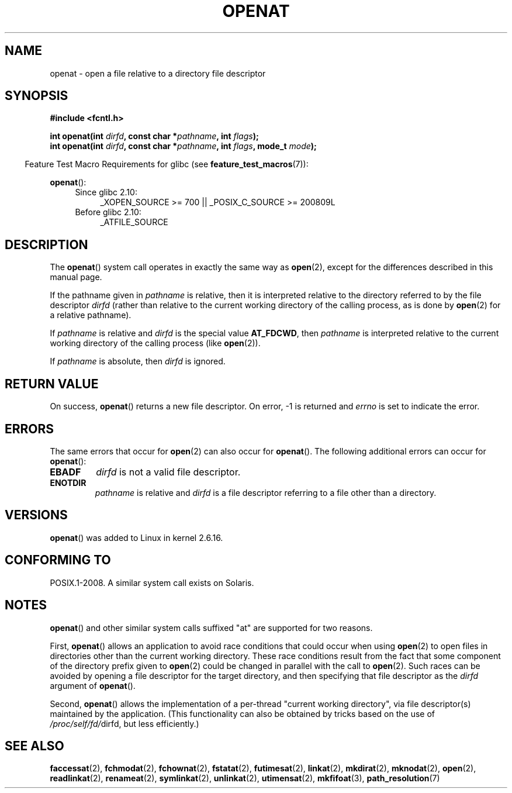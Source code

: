 .\" Hey Emacs! This file is -*- nroff -*- source.
.\"
.\" This manpage is Copyright (C) 2006, Michael Kerrisk
.\"
.\" Permission is granted to make and distribute verbatim copies of this
.\" manual provided the copyright notice and this permission notice are
.\" preserved on all copies.
.\"
.\" Permission is granted to copy and distribute modified versions of this
.\" manual under the conditions for verbatim copying, provided that the
.\" entire resulting derived work is distributed under the terms of a
.\" permission notice identical to this one.
.\"
.\" Since the Linux kernel and libraries are constantly changing, this
.\" manual page may be incorrect or out-of-date.  The author(s) assume no
.\" responsibility for errors or omissions, or for damages resulting from
.\" the use of the information contained herein.  The author(s) may not
.\" have taken the same level of care in the production of this manual,
.\" which is licensed free of charge, as they might when working
.\" professionally.
.\"
.\" Formatted or processed versions of this manual, if unaccompanied by
.\" the source, must acknowledge the copyright and authors of this work.
.\"
.\"
.TH OPENAT 2 2009-12-13 "Linux" "Linux Programmer's Manual"
.SH NAME
openat \- open a file relative to a directory file descriptor
.SH SYNOPSIS
.nf
.B #include <fcntl.h>
.sp
.BI "int openat(int " dirfd ", const char *" pathname ", int " flags );
.BI "int openat(int " dirfd ", const char *" pathname ", int " flags \
", mode_t " mode );
.fi
.sp
.in -4n
Feature Test Macro Requirements for glibc (see
.BR feature_test_macros (7)):
.in
.sp
.BR openat ():
.PD 0
.ad l
.RS 4
.TP 4
Since glibc 2.10:
_XOPEN_SOURCE\ >=\ 700 || _POSIX_C_SOURCE\ >=\ 200809L
.TP
Before glibc 2.10:
_ATFILE_SOURCE
.RE
.ad
.PD
.SH DESCRIPTION
The
.BR openat ()
system call operates in exactly the same way as
.BR open (2),
except for the differences described in this manual page.

If the pathname given in
.I pathname
is relative, then it is interpreted relative to the directory
referred to by the file descriptor
.I dirfd
(rather than relative to the current working directory of
the calling process, as is done by
.BR open (2)
for a relative pathname).

If
.I pathname
is relative and
.I dirfd
is the special value
.BR AT_FDCWD ,
then
.I pathname
is interpreted relative to the current working
directory of the calling process (like
.BR open (2)).

If
.I pathname
is absolute, then
.I dirfd
is ignored.
.SH "RETURN VALUE"
On success,
.BR openat ()
returns a new file descriptor.
On error, \-1 is returned and
.I errno
is set to indicate the error.
.SH ERRORS
The same errors that occur for
.BR open (2)
can also occur for
.BR openat ().
The following additional errors can occur for
.BR openat ():
.TP
.B EBADF
.I dirfd
is not a valid file descriptor.
.TP
.B ENOTDIR
.I pathname
is relative and
.I dirfd
is a file descriptor referring to a file other than a directory.
.SH VERSIONS
.BR openat ()
was added to Linux in kernel 2.6.16.
.SH "CONFORMING TO"
POSIX.1-2008.
A similar system call exists on Solaris.
.\" The 'at' suffix in Solaris is actually double sensed.  It
.\" primarily referred to "extended *at*tributes", which are
.\" handled by Solaris' O_XATTR flag, but was also intended
.\" to refer to the notion of "at a relative location".
.\"
.\" See the following for a discussion of the inconsistent
.\" naming of the *at() functions:
.\" http://www.opengroup.org/austin/mailarchives/ag/msg09103.html
.\" Subject: 	RE: The naming of at()s is a difficult matter
.\" From: 	Don Cragun
.\" Date: 	Tue, 14 Feb 2006 14:56:50 -0800 (PST)
.\"
.SH NOTES
.BR openat ()
and other similar system calls suffixed "at" are supported
for two reasons.

First,
.BR openat ()
allows an application to avoid race conditions that could
occur when using
.BR open (2)
to open files in directories other than the current working directory.
These race conditions result from the fact that some component
of the directory prefix given to
.BR open (2)
could be changed in parallel with the call to
.BR open (2).
Such races can be avoided by
opening a file descriptor for the target directory,
and then specifying that file descriptor as the
.I dirfd
argument of
.BR openat ().

Second,
.BR openat ()
allows the implementation of a per-thread "current working
directory", via file descriptor(s) maintained by the application.
(This functionality can also be obtained by tricks based
on the use of
.IR /proc/self/fd/ dirfd,
but less efficiently.)
.SH "SEE ALSO"
.BR faccessat (2),
.BR fchmodat (2),
.BR fchownat (2),
.BR fstatat (2),
.BR futimesat (2),
.BR linkat (2),
.BR mkdirat (2),
.BR mknodat (2),
.BR open (2),
.BR readlinkat (2),
.BR renameat (2),
.BR symlinkat (2),
.BR unlinkat (2),
.BR utimensat (2),
.BR mkfifoat (3),
.BR path_resolution (7)
